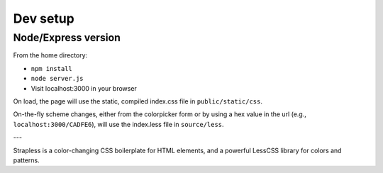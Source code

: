 =========
Dev setup
=========

Node/Express version
---------

From the home directory:

- ``npm install``
- ``node server.js``
- Visit localhost:3000 in your browser

On load, the page will use the static, compiled index.css file in ``public/static/css``. 

On-the-fly scheme changes, either from the colorpicker form or by using a hex value in the url (e.g., ``localhost:3000/CADFE6``), will use the index.less file in ``source/less``. 

---

Strapless is a color-changing CSS boilerplate for HTML elements, and a powerful LessCSS library for colors and patterns.